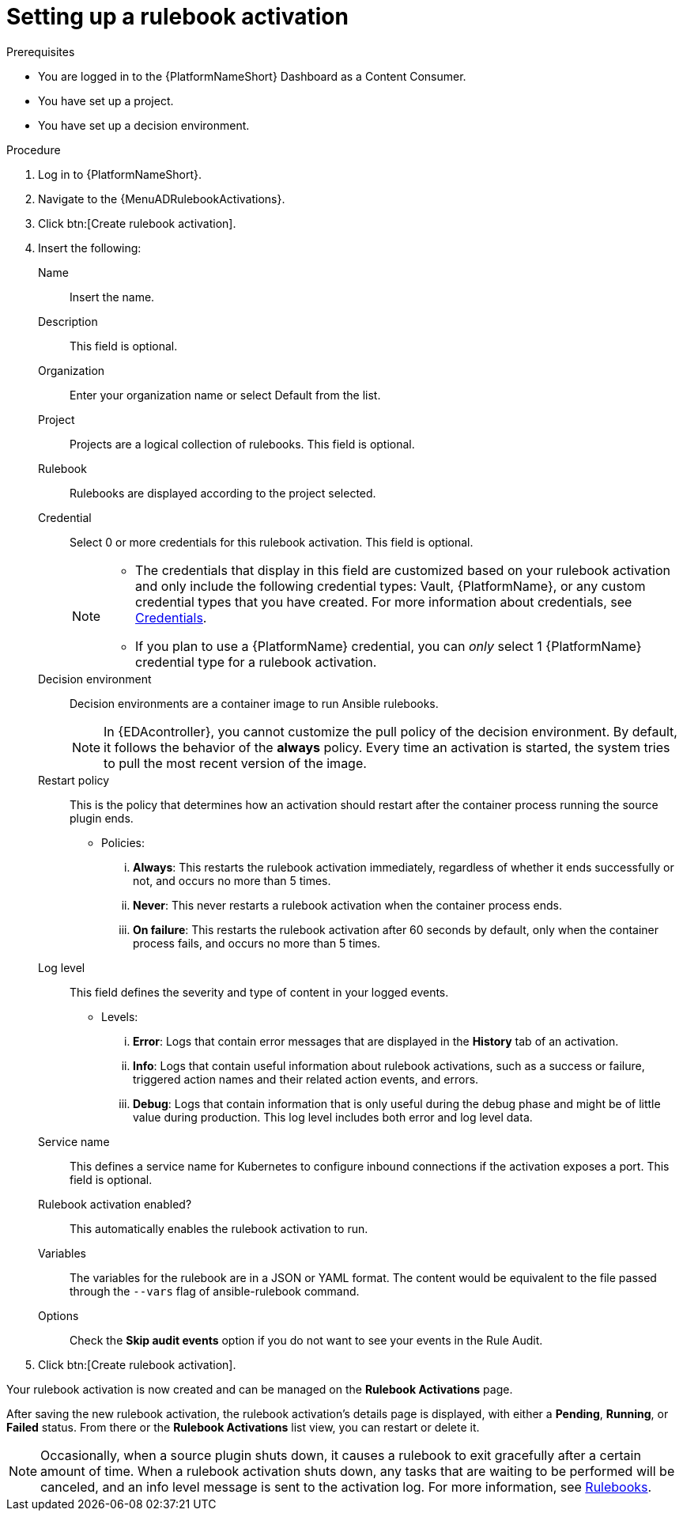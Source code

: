 [id="eda-set-up-rulebook-activation"]

= Setting up a rulebook activation

.Prerequisites
// [ddacosta] I'm not sure whether there will be an EDA specific dashboard in the gateway. Step 1 might need to change to something like "Log in to AAP".
* You are logged in to the {PlatformNameShort} Dashboard as a Content Consumer.
* You have set up a project.
* You have set up a decision environment.

.Procedure
// [ddacosta] I'm not sure whether there will be an EDA specific dashboard in the gateway. Step 1 might need to change to something like "Log in to AAP".
. Log in to {PlatformNameShort}.
. Navigate to the {MenuADRulebookActivations}.
. Click btn:[Create rulebook activation]. 
. Insert the following:
+
Name:: Insert the name.
Description:: This field is optional.
Organization:: Enter your organization name or select Default from the list.
Project:: Projects are a logical collection of rulebooks. This field is optional.
Rulebook:: Rulebooks are displayed according to the project selected.
Credential:: Select 0 or more credentials for this rulebook activation. This field is optional.
+
[NOTE]
====
* The credentials that display in this field are customized based on your rulebook activation and only include the following credential types: Vault, {PlatformName}, or any custom credential types that you have created. For more information about credentials, see xref:eda-credentials[Credentials].
* If you plan to use a {PlatformName} credential, you can _only_ select 1 {PlatformName} credential type for a rulebook activation.
====

Decision environment:: Decision environments are a container image to run Ansible rulebooks.
+
[NOTE]
====
In {EDAcontroller}, you cannot customize the pull policy of the decision environment.
By default, it follows the behavior of the *always* policy.
Every time an activation is started, the system tries to pull the most recent version of the image.
====
Restart policy:: This is the policy that determines how an activation should restart after the container process running the source plugin ends.
*** Policies:
... *Always*: This restarts the rulebook activation immediately, regardless of whether it ends successfully or not, and occurs no more than 5 times.
... *Never*: This never restarts a rulebook activation when the container process ends.
... *On failure*: This restarts the rulebook activation after 60 seconds by default, only when the container process fails, and occurs no more than 5 times.
Log level:: This field defines the severity and type of content in your logged events. 
*** Levels:
... *Error*: Logs that contain error messages that are displayed in the *History* tab of an activation. 
... *Info*: Logs that contain useful information about rulebook activations, such as a success or failure, triggered action names and their related action events, and errors.
... *Debug*: Logs that contain information that is only useful during the debug phase and might be of little value during production. 
This log level includes both error and log level data. 
Service name:: This defines a service name for Kubernetes to configure inbound connections if the activation exposes a port. This field is optional.
Rulebook activation enabled?:: This automatically enables the rulebook activation to run.
Variables:: The variables for the rulebook are in a JSON or YAML format.
The content would be equivalent to the file passed through the `--vars` flag of ansible-rulebook command.
Options:: Check the *Skip audit events* option if you do not want to see your events in the Rule Audit.

. Click btn:[Create rulebook activation].

Your rulebook activation is now created and can be managed on the *Rulebook Activations* page.

After saving the new rulebook activation, the rulebook activation's details page is displayed, with either a *Pending*, *Running*, or *Failed* status.
From there or the *Rulebook Activations* list view, you can restart or delete it.

[NOTE]
====
Occasionally, when a source plugin shuts down, it causes a rulebook to exit gracefully after a certain amount of time. 
When a rulebook activation shuts down, any tasks that are waiting to be performed will be canceled, and an info level message is sent to the activation log. 
For more information, see link:https://ansible.readthedocs.io/projects/rulebook/en/stable/rulebooks.html#[Rulebooks].
====
